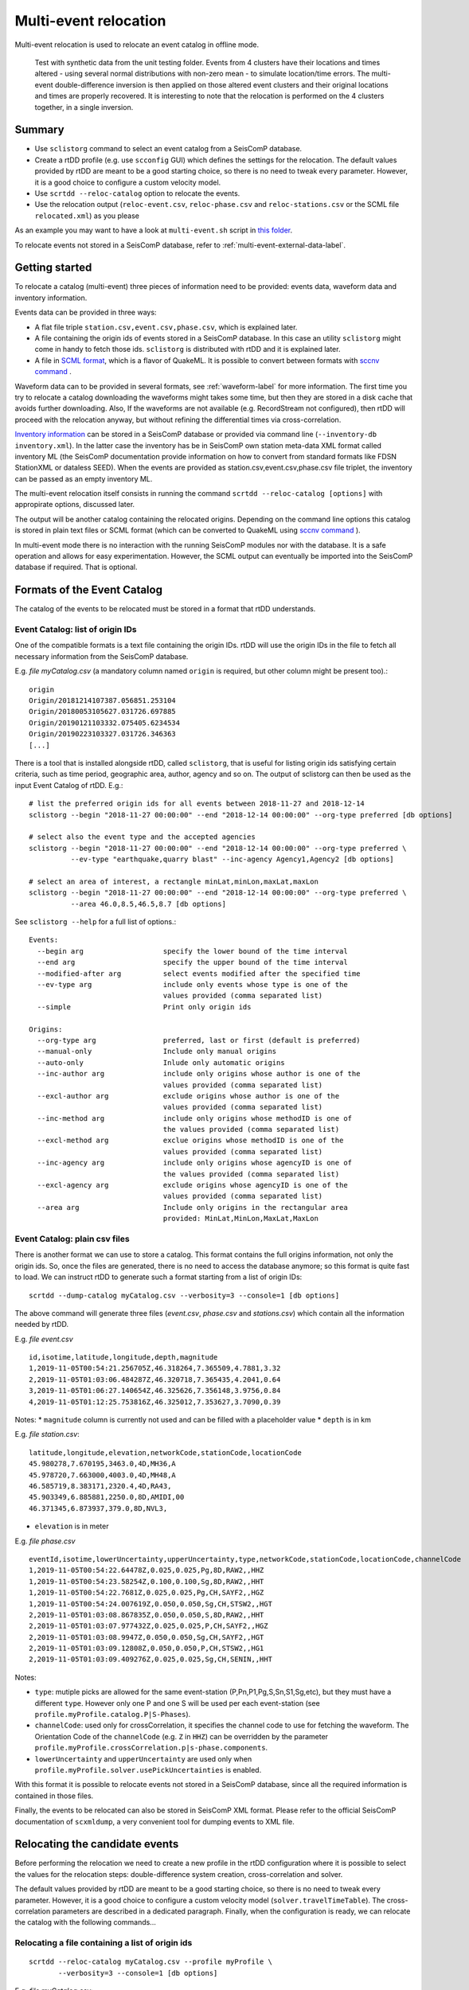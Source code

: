 .. _multi-event-label:

Multi-event relocation
======================

Multi-event relocation is used to relocate an event catalog in offline mode.

.. figure:: media/multiEventRelocationSyntDataExample.png
   :width: 800
   
   Test with synthetic data from the unit testing folder. Events from 4 clusters have their locations and times altered - using several normal distributions with non-zero mean - to simulate location/time errors. The multi-event double-difference inversion is then applied on those altered event clusters and their original locations and times are properly recovered. It is interesting to note that the relocation is performed on the 4 clusters together, in a single inversion.

-------
Summary
-------

* Use ``sclistorg`` command to select an event catalog from a SeisComP database.
* Create a rtDD profile (e.g. use ``scconfig`` GUI) which defines the settings for the relocation. The default values provided by rtDD are meant to be a good starting choice, so there is no need to tweak every parameter. However, it is a good choice to configure a custom velocity model.
* Use ``scrtdd --reloc-catalog`` option to relocate the events.
* Use the relocation output (``reloc-event.csv``, ``reloc-phase.csv`` and ``reloc-stations.csv`` or the SCML file ``relocated.xml``) as you please

As an example you may want to have a look at ``multi-event.sh`` script in `this folder <https://github.com/swiss-seismological-service/scrtdd/tree/master/scripts/>`_.

To relocate events not stored in a SeisComP database, refer to :ref:`multi-event-external-data-label`.


---------------
Getting started
---------------

To relocate a catalog (multi-event) three pieces of information need to be provided: events data, waveform data and inventory information.

Events data can be provided in three ways:

* A flat file triple ``station.csv,event.csv,phase.csv``, which is explained later.
* A file containing the origin ids of events stored in a SeisComP database. In this case an utility ``sclistorg`` might come in handy to fetch those ids. ``sclistorg`` is distributed with rtDD and it is explained later.
* A file in `SCML format <https://www.seiscomp.de/doc/base/glossary.html#term-SCML>`_, which is a flavor of QuakeML. It is possible to convert between formats with `sccnv command <https://www.seiscomp.de/doc/apps/sccnv.html>`_ .

Waveform data can to be provided in several formats, see :ref:`waveform-label` for more information. The first time you try to relocate a catalog downloading the waveforms might takes some time, but then they are stored in a disk cache that avoids further downloading. Also, If the waveforms are not available (e.g. RecordStream not configured), then rtDD will proceed with the relocation anyway, but without refining the differential times via cross-correlation. 

`Inventory information <https://www.seiscomp.de/doc/base/concepts/inventory.html>`_ can be stored in a SeisComP database or provided via command line (``--inventory-db inventory.xml``). In the latter case the inventory has be in SeisComP own station meta-data XML format called inventory ML (the SeisComP documentation provide information on how to convert from standard formats like FDSN StationXML or dataless SEED). When the events are provided as station.csv,event.csv,phase.csv file triplet, the inventory can be passed as an empty inventory ML.

The multi-event relocation itself consists in running the command ``scrtdd --reloc-catalog [options]`` with appropirate options, discussed later.

The output will be another catalog containing the relocated origins. Depending on the command line options this catalog is stored in plain text files or SCML format (which can be converted to QuakeML using `sccnv command <https://www.seiscomp.de/doc/apps/sccnv.html>`_ ).

In multi-event mode there is no interaction with the running SeisComP modules nor with the database. It is a safe operation and allows for easy experimentation. However, the SCML output can eventually be imported into the SeisComP database if required. That is optional.

----------------------------
Formats of the Event Catalog
----------------------------

The catalog of the events to be relocated must be stored in a format that rtDD understands.

Event Catalog: list of origin IDs
---------------------------------

One of the compatible formats is a text file containing the origin IDs. rtDD will use the origin IDs in the file to fetch all necessary information from the SeisComP database.

E.g. *file myCatalog.csv* (a mandatory column named ``origin`` is required, but other column might be present too).::

    origin
    Origin/20181214107387.056851.253104
    Origin/20180053105627.031726.697885
    Origin/20190121103332.075405.6234534
    Origin/20190223103327.031726.346363
    [...]
 

There is a tool that is installed alongside rtDD, called ``sclistorg``, that is useful for listing origin ids satisfying certain criteria, such as time period, geographic area, author, agency and so on. The output of sclistorg can then be used as the input Event Catalog of rtDD. E.g.::

    # list the preferred origin ids for all events between 2018-11-27 and 2018-12-14
    sclistorg --begin "2018-11-27 00:00:00" --end "2018-12-14 00:00:00" --org-type preferred [db options]

    # select also the event type and the accepted agencies
    sclistorg --begin "2018-11-27 00:00:00" --end "2018-12-14 00:00:00" --org-type preferred \
              --ev-type "earthquake,quarry blast" --inc-agency Agency1,Agency2 [db options]

    # select an area of interest, a rectangle minLat,minLon,maxLat,maxLon
    sclistorg --begin "2018-11-27 00:00:00" --end "2018-12-14 00:00:00" --org-type preferred \
              --area 46.0,8.5,46.5,8.7 [db options]

See ``sclistorg --help`` for a full list of options.::

    Events:
      --begin arg                   specify the lower bound of the time interval
      --end arg                     specify the upper bound of the time interval
      --modified-after arg          select events modified after the specified time
      --ev-type arg                 include only events whose type is one of the
                                    values provided (comma separated list)
      --simple                      Print only origin ids

    Origins:
      --org-type arg                preferred, last or first (default is preferred)
      --manual-only                 Include only manual origins
      --auto-only                   Inlude only automatic origins
      --inc-author arg              include only origins whose author is one of the
                                    values provided (comma separated list)
      --excl-author arg             exclude origins whose author is one of the
                                    values provided (comma separated list)
      --inc-method arg              include only origins whose methodID is one of
                                    the values provided (comma separated list)
      --excl-method arg             exclue origins whose methodID is one of the
                                    values provided (comma separated list)
      --inc-agency arg              include only origins whose agencyID is one of
                                    the values provided (comma separated list)
      --excl-agency arg             exclude origins whose agencyID is one of the
                                    values provided (comma separated list)
      --area arg                    Include only origins in the rectangular area
                                    provided: MinLat,MinLon,MaxLat,MaxLon


Event Catalog: plain csv files
------------------------------

There is another format we can use to store a catalog. This format contains the full origins information, not only the origin ids. So, once the files are generated, there is no need to access the database anymore; so this format is quite fast to load. We can instruct rtDD to generate such a format starting from a list of origin IDs::

    scrtdd --dump-catalog myCatalog.csv --verbosity=3 --console=1 [db options]

The above command will generate three files (*event.csv*, *phase.csv* and *stations.csv*) which contain all the information needed by rtDD. 

E.g. *file event.csv* ::

    id,isotime,latitude,longitude,depth,magnitude
    1,2019-11-05T00:54:21.256705Z,46.318264,7.365509,4.7881,3.32
    2,2019-11-05T01:03:06.484287Z,46.320718,7.365435,4.2041,0.64
    3,2019-11-05T01:06:27.140654Z,46.325626,7.356148,3.9756,0.84
    4,2019-11-05T01:12:25.753816Z,46.325012,7.353627,3.7090,0.39

Notes:
* ``magnitude`` column is currently not used and can be filled with a placeholder value
* ``depth`` is in km


E.g. *file station.csv*::

    latitude,longitude,elevation,networkCode,stationCode,locationCode
    45.980278,7.670195,3463.0,4D,MH36,A
    45.978720,7.663000,4003.0,4D,MH48,A
    46.585719,8.383171,2320.4,4D,RA43,
    45.903349,6.885881,2250.0,8D,AMIDI,00
    46.371345,6.873937,379.0,8D,NVL3,

* ``elevation`` is in meter

E.g. *file phase.csv* ::

    eventId,isotime,lowerUncertainty,upperUncertainty,type,networkCode,stationCode,locationCode,channelCode
    1,2019-11-05T00:54:22.64478Z,0.025,0.025,Pg,8D,RAW2,,HHZ
    1,2019-11-05T00:54:23.58254Z,0.100,0.100,Sg,8D,RAW2,,HHT
    1,2019-11-05T00:54:22.7681Z,0.025,0.025,Pg,CH,SAYF2,,HGZ
    1,2019-11-05T00:54:24.007619Z,0.050,0.050,Sg,CH,STSW2,,HGT
    2,2019-11-05T01:03:08.867835Z,0.050,0.050,S,8D,RAW2,,HHT
    2,2019-11-05T01:03:07.977432Z,0.025,0.025,P,CH,SAYF2,,HGZ
    2,2019-11-05T01:03:08.9947Z,0.050,0.050,Sg,CH,SAYF2,,HGT
    2,2019-11-05T01:03:09.12808Z,0.050,0.050,P,CH,STSW2,,HG1
    2,2019-11-05T01:03:09.409276Z,0.025,0.025,Sg,CH,SENIN,,HHT

Notes:

* ``type``: mutiple picks are allowed for the same event-station (P,Pn,P1,Pg,S,Sn,S1,Sg,etc), but they must have a different ``type``. However only one P and one S will be used per each event-station (see ``profile.myProfile.catalog.P|S-Phases``).
* ``channelCode``: used only for crossCorrelation, it specifies the channel code to use for fetching the waveform. The Orientation Code of the ``channelCode`` (e.g. ``Z`` in ``HHZ``) can be overridden by the parameter ``profile.myProfile.crossCorrelation.p|s-phase.components``.
* ``lowerUncertainty`` and ``upperUncertainty`` are used only when ``profile.myProfile.solver.usePickUncertainties`` is enabled. 

With this format it is possible to relocate events not stored in a SeisComP database, since all the required information is contained in those files.

Finally, the events to be relocated can also be stored in SeisComP XML format. Please refer to the official SeisComP  documentation of ``scxmldump``, a very convenient tool for dumping events to XML file.

-------------------------------
Relocating the candidate events
-------------------------------

Before performing the relocation we need to create a new profile in the rtDD configuration where it is possible to select the values for the relocation steps: double-difference system creation, cross-correlation and solver.

.. image:: media/configOverview.png
   :width: 800

The default values provided by rtDD are meant to be a good starting choice, so there is no need to tweak every parameter. However, it is a good choice to configure a custom velocity model (``solver.travelTimeTable``). The cross-correlation parameters are described in a dedicated paragraph. Finally, when the configuration is ready, we can relocate the catalog with the following commands...

Relocating a file containing a list of origin ids
-------------------------------------------------

::

    scrtdd --reloc-catalog myCatalog.csv --profile myProfile \
           --verbosity=3 --console=1 [db options] 

E.g. *file myCatalog.csv*::

    origin
    Origin/20181214107387.056851.253104
    Origin/20180053105627.031726.697885
    [...]


Relocating the station.csv,event.csv,phase.csv triplet
------------------------------------------------------

::

    # station.csv,event.csv,phase.csv are generated with `scrtdd --dump-catalog`
    scrtdd --reloc-catalog station.csv,event.csv,phase.csv --profile myProfile \
           --verbosity=3 --console=1 [db options] 

Relocating a XML/SCML file
--------------------------

Events are stored in a `SCML format <https://www.seiscomp.de/doc/base/glossary.html#term-SCML>`_. It is possible to convert between different formats with `sccnv command <https://www.seiscomp.de/doc/apps/sccnv.html>`_::

    # events.xml contais the events data (scxmldump command)
    # myCatalog.csv contains the origin ids inside events.xml we want relocate
    scrtdd --reloc-catalog myCatalog.csv --ep events.xml --profile myProfile \
           --verbosity=3 --console=1 [db options] 


.. _multi-event-external-data-label:

Relocating external data
------------------------

The easiest way to relocate external (non SeisComP) data is to provide the event catalog in the ``station.csv,event.csv,phase.csv`` file triplet format explained above. Alternatively it can be converted from a standard QuakeML to SeisComP ML using `sccnv command <https://www.seiscomp.de/doc/apps/sccnv.html>`_.
The waveform data can to be provided via ``-I RecordStream`` command line option, which support several formats (see :ref:`waveform-label` for more details).
The inventory can be provided via command line ``--inventory-db inventory.xml``. The inventory has be in SeisComP own format called inventory ML, (the SeisComP documentation provide information on how to convert from standard formats like FDSN StationXML or dataless SEED). When the events are provided as station.csv,event.csv,phase.csv file triplet, the inventory can be passed as an empty inventory ML.

Relocating a catalog in **"station.csv,event.csv,phase.csv"** file triplet format. In this example the data is stored in sds miniseed archive::

    scrtdd --reloc-catalog station.csv,event.csv,phase.csv --profile myProfile \
           -I sdsarchive:///home/sysop/seiscomp/var/lib/archive \
           --inventory-db inventory.xml \
           --verbosity=3 --console=1

The inventory can optionally be empty, which is not an issue if the cross-correlation is not enabled. However when the cross-correlation is used there is a restriction on the selection of the componets to be used for P and S (`crossCorrelation.p-phase.components` and `crossCorrelation.s-phase.components`): with an empty inventory rtDD doesn't know the orientation of the sensor components and for this reason the special waveform transformations (rotation to the Transversal/Radial component, L2 norm of the horizontal components) become unavailable and should not be selected. Only real componets should be selected instead (e.g. Z, E, N, 1, 2, 3).

This is an **empty inventory**::

    <?xml version="1.0" encoding="UTF-8"?>
    <seiscomp xmlns="http://geofon.gfz-potsdam.de/ns/seiscomp3-schema/0.11" version="0.11">
      <Inventory>
      </Inventory>
    </seiscomp>

Relocating a catalog in **SCML format** (the inventory is always required). The catalog and inventory were downloaded from FDSN and converted to SeisComP ML. The waveform data is fetched from FDSN::

    # myCatalog.csv contains the origin ids inside events.xml we want relocate
    scrtdd --reloc-catalog myCatalog.csv --ep events.xml --profile myProfile \
           -I fdsnws://service.iris.edu:80/fdsnws/dataselect/1/query  \
           --inventory-db inventory.xml \
           --verbosity=3 --console=1


.. _multi-event-relocation-process-label:

------------------
Relocation Process
------------------

From a high level view the Multi-Event relocation performed by rtDD consists of few sequential steps:

* clustering of the input events,  where independent clusters are identified and separated for the subsequent processing steps
* differential time refinement via cross-correlation (:ref:`xcorr-event-label`).
* the double-difference system creation
* the double-difference system inversion

The clustering algorithm defines which event is connect to which other using configurable settings such as maximum distance and the minimum number of phases at common stations. Events are part of the same cluster if they are directly connected through a phase at a common station of if there is a path of linked events between them. If that is not the case, the event belongs to a separate clusters. Each cluster is then relocated independently. 

rtDD relocates each cluster by building and solving a double-difference system that includes every event pair and their phases selected during the clustering algorithm. We recall from the Waldhauser & Ellsworth's paper that the double-difference system is defined in matrix form as:

.. math:: WGm = Wd
   :label: dd-system-label

where **G** defines a matrix of size M x 4N (M, number of double-difference equations; N, number of events) containing the partial derivatives, **d** is the data vector of size M containing the double-differences, **m** is a vector of length 4N, :math:`[\Delta x, \Delta y, \Delta z, \Delta \tau]^T`, containing the changes in hypocentral parameters we wish to determine, and *W* is a diagonal matrix of size M x M to weight each equation.

To build the system, rtDD creates an equation for each phase k a pair of events i and j have at a common station. This is done for every event pair in a cluster. The equation is defined as:

.. math:: \frac{\partial t_k^i}{\partial m} \Delta m^i  - \frac{\partial t_k^j}{\partial m} \Delta m^j = dr_k^{ij}
   :label: dd-equation-label

One side of the equation contains the double-difference :math:`dr_k^{ij}` and on the other side the partial derivatives :math:`\frac{\partial t_k}{\partial m}` and hypocerter changes :math:`\Delta m` (:math:`\Delta x, \Delta y, \Delta z, \Delta \tau`) we want to compute for the two paired events i and j so that the observed differential times equal the computed ones at a common station.

The double-difference is defined as:

.. math:: dr_k^{ij} = (t_k^i - t_k^j)^{observed} - (t_k^i - t_k^j)^{calculated}
   :label: dd-label

and t is the travel time for the phase k for the events i and j. The observed differential time can then be computed as the difference in phase travel times using the observed picks or it can be the cross-correlation lag between the phase waveforms. The calculated travel time is the difference of the theoretical phase travel times computed using a velocity model.

The partial derivatives and hypocenter changes part of the equation :eq:`dd-equation-label` can be written in full as:

.. math::

   \frac{\partial t_k^i}{\partial m} \Delta m^i  - \frac{\partial t_k^j}{\partial m} \Delta m^j &= \frac{\partial t_k^i}{\partial x} \Delta x^i  + \frac{\partial t_k^i}{\partial y} \Delta y^i  +\frac{\partial t_k^i}{\partial z} \Delta z^i  + \Delta \tau^i - \\
   & \frac{\partial t_k^j}{\partial x} \Delta x^j  - \frac{\partial t_k^j}{\partial y} \Delta y^j  - \frac{\partial t_k^j}{\partial z} \Delta z^j  - \Delta \tau^j


In order to compute the partial derivatives and the calculated differential travel times a velocity model is required. To avoid the run time computational costs of ray tracing during the inversion, rtDD is designed to support precomputed travel time tables (including velocity at source and take-off angle). See :ref:`ttt-label`.

The solution of the double-difference system as defined in :eq:`dd-system-label` is the set of hypocenters changes (latitude, longitude, depth and time) that minimizes the difference between the observed and the calculated differential times. That is, each event absolute location is moved so that its relative position with respect with the other events minimizes the double-difference residuals.

This solution is achieved through an iterative process. An initial double-difference system is built and solved starting from the catalog events locations, the hypocenters are then updated based on the inversion solution and the process continues by building a new system and solving it again multiple times. This is repeated until a configured number of iterations is reached, usually between 10 and 20. At each iteration the solver also down-weighs the equations accordingly to their equation residuals (the down-weighing function follows what described in the Waldhauser & Ellsworth's paper). The apriori equation weights can also be configured to allow cross-correlated differential times to have higher weigh than differential times computed from absolute pick time difference and/or to take into account the pick time uncertainty. Differently to what described in Waldhauser & Ellsworth's paper the equations are not down-weighed by their inter-event distance. This is because the errors introduced by further events are already accounted for by the down-weighing by residuals: distant events have higher residuals than closer ones.

The actual solution of the double-difference system at each iteration is achieved via a least square approach. rtDD can use both LSQR (by Chris Paige, Michael Saunders) or LSMR (by David Fong, Michael Saunders) algorithms, which both can solve sparse and dense linear equations and linear least-squares problems. rtDD doesn't offer an option to solve the system via Singular Value Decomposition, mainly due to the computational constraints of this method, which prevent it from being applied to large datasets.


.. _absolute-plus-relative-label:

------------------------------------------------
Solving for both absolute and relative locations
------------------------------------------------

If an absolute location method searches for the location that better explains a set of arrival times, then a double-difference location method searches for the event locations that better explains the difference in arrival times between pair of events. Since this latter method does not take into consideration absolute arrival times, but only their difference, the inversion is susceptible to a possible shift of the event cluster: the locations of the events relative to each others improve (the cluster shape), but the centroid of the cluster might shift with respect to its true location.

To compensate for this effect Waldhauser & Ellsworth offer two solutions. The first is to add four additional equations to the double-difference system - one for each coordinate direction and one for the origin time - that constrain to zero the mean shift of all the hypocenters during the inversion. Since this method is computationally efficient is also well suited for a SVD solver. However for a least-square approach, such as the one used by rtDD, Waldhauser & Ellsworth make use of regularization, that is a damped least-squares approach. The damping factor forces the solver to find the solution that not only minimizes the double-difference residuals, but also the changes to the hypocenters, preventing huge shifts in absolute locations. The damping factor also has the benefit of working on ill-conditioned systems. The effect of both techniques is that the relocated cluster centroid is placed more or less in what was the average location of the cluster events before the inversion.

rtDD implements the second approach, since its solver is least squares based. The double-difference system :eq:`dd-system-label` with the inclusion of the damping factor :math:`\lambda` and the identity matrix I, of size 4N x 4N - with N being the number of events, then becomes:

.. math:: \begin{vmatrix} W G \\ \lambda I \\ \end{vmatrix} m  = \begin{vmatrix} W d \\ 0 \\ \end{vmatrix}
   :label: dd-damped-system-label


An empirical approach to find the optimal damping factor value is to start with a very low value to observe the pure relative locations of the cluster(s) and then increase the value until the overlall RMS (travel time table RMS) is equal or better than what it was before the inversion. The process is usually not a trade-off and the final solution improves both the residuals of the double-difference system (relative location/cluster shape) and the travel time RMS (absolute location of the clusters).

.. _inclusion-tt-residual-label:

Inclusion of absolute travel time residuals in the double-difference system
---------------------------------------------------------------------------

rtDD includes an option that results in a modified double-difference system where both absolute and relative locations are taken into consideration. Solving such a system results in positioning the event cluster(s) in the absolute location that minimizes the overall  absolute travel time residuals (the average rms of all events in the cluster(s)) while positioning the events relative to each others so that their double-differences are minimized too, as it happens in the classic double-difference inversion. This variation of the double-difference system comes from the observation that the changes in absolute travel time residuals are known during the inversions and hence they can be constrained to be zero. The equation :eq:`dd-equation-label` contains the travel time change for the phase k, :math:`\frac{\partial t_k}{\partial m} \Delta m`. We can then include an equation in the double-difference system for every phase k of every event i that forces that travel time change to be equal to the travel time residual:


.. math::  \frac{\partial t_k^i}{\partial m} \Delta m^i = (t_k^i)^{observed} - (t_k^i)^{calculated} = r_k^i
   :label: rms-equation-label

The double-difference system :eq:`dd-damped-system-label` then becomes:

.. math:: \begin{vmatrix} W G \\ \omega K \\ \lambda I \\ \end{vmatrix} m  = \begin{vmatrix} W d \\ \omega r \\ 0 \\ \end{vmatrix} 
   :label: dd-damped-rms-system-label

Where K is a diagonal matrix containing the partial derivatives, r is the vector containing the absolute travel time residuals and :math:`\omega` is a scalar defining the weight we want to give to these new equations to balance their importance w.r.t. the double-difference residuals. If the sum of all the phases of all events in the system is Z, then K size is Z x Z and r size is Z. It is worth noting that in such a system, the damping factor :math:`\lambda` loses its importance and it can be set to 0 or a very low value.

In practice we have observed that, with this modified double-difference system, the relocated cluster(s) are virtually the same, but their centroid(s) are shifted to the location that decreases the average RMS of all events in the cluster(s).


----------------------
Evaluating the results
----------------------

Independently on how the input events are provided, rtDD will output a set of files *reloc-event.csv*, *reloc-phase.csv* and *reloc-stations.csv*, these contain the relocated catalog and additional statistical information.  Also, enabling the ``scrtdd.saveProcessingFiles`` option makes rtDD generates multiple information files inside ``scrtdd.workingDirectory``, including a copy of the log file.

To be good, the new locations must improve the relative locations (the residuals of the double-difference system should have decreased after the inversion), without introducing absolute location errors (the events RMS should not have increased - if that is the case the damping factor was too low) or even improving the absolute locations (if the ``absoluteLocationConstraint`` option was used). We can verify those conditions looking at the logs, where the solver prints, at each iteration, the residuals of the double-difference system and the absolute travel time RMS of the events. 

The *reloc-event.csv* file contains even more detailed information, which allows to plot the distribution of DD residuals and events RMS before and after the catalog relocation (see columns ``startRms``, ``finalRms``, ``dd_startResidualMedian``, ``dd_startResidualMAD``, ``dd_finalResidualMedian``, ``dd_finalResidualMAD`` where MAD is Median Absolute Deviation).

Log files are located in ~/.seiscomp/log/scrtdd.log, or alternatively, when running rtDD from the command line, the following options can be used to see the logs on the console::

    scrtdd [some options] --verbosity=3 --console=1

Verbosity 3 should be preferred to level 4, since the debug level 4 makes the logs hard to read due to the huge amount of information.

A typical *multi-event* relocation log looks like the following::

    [info] Loading profile myProfile
    [info] Profile myProfile loaded into memory
    [info] Starting DD relocator in multiple events mode
    [info] Selecting Catalog Neighbouring Events 
    [info] Searching for not connected clusters...
    [info] Found 3 event clusters
    [info] Relocating cluster 1 (8302 events)
    [info] Computing differential times via cross-correlation...
    [...] 
          ...wait for cross-correlation to complete...
    [...]
    [info] Catalog waveform data: waveforms downloaded 0, not available 273, loaded from disk cache 195652. Waveforms with SNR too low 28811
    [info] Cross-correlation performed 1126058 (P phase 58%, S phase 42%), skipped 631012 (36%)
    [info] Cross-correlation success (coefficient above threshold) 49% (556258/1126058). Successful P 56% (367483/653253). Successful S 40% (188775/472805)
    [info] Building and solving double-difference system...
    [...]
         ...details of the DD residuals and event RMS for each iteration of the solver...
    [...]
    [info] Successfully relocated 8243 events, RMS median 0.3294 [sec] median absolute deviation 0.0558 [sec]
    [info] Events RMS before relocation: median 0.3480 median absolute deviation 0.0637

    [info] Relocating cluster 2 (83 events)
    [...]

    [info] Relocating cluster 3 (1583 events)
    [...] 


Verifying DD system residuals and absolute RMS
----------------------------------------------

The relevant part for the evaluation of the double-difference inversion is the following:

.. image:: media/qc1.png
   :width: 800

We can clearly see how the DD residuals decrease at each iteration and how they are related to the inter-event distance: the close the events the lower the residuals.
Also, the absolute travel time RMS didn't worsen, it slightly improved. That confirms we didn't introduce absolute location errors in the cluster position during the inversion.


Verifying relative locations with cross-correlation
---------------------------------------------------

An independent method to evalute the correctness of the relative locations is to use the cross-correlation results. Since the waveforms similarity is  indicative of the proximity of the events, that information can used to compare the cross-correlation results by inter-event distance before and after the double-difference inversion, see :ref:`xcorr-event-label` (to avoid recomputing cross-correlations pass the `xcorr.csv` file generated by the relocation, see :ref:`reusing-xcorr-label`).
::

    scrtdd --eval-xcorr station.csv,event.csv,phase.csv --profile myProfile --verbosity=3 --console=1 [--xcor-cache xcorr.csv]

.. image:: media/qc2a.png
   :align: center

::

    scrtdd --eval-xcorr station.csv,reloc-event.csv,phase.csv --profile myProfile --verbosity=3 --console=1 [--xcor-cache xcorr.csv]

.. image:: media/qc2b.png
   :align: center


Verifying the absolute location of the events
---------------------------------------------

rtDD computes the RMS after (``finalRms`` column in *reloc-event.csv* file) but also before (``startRms`` column in *reloc-event.csv* file) the relocation. The computation of the initial RMS is required for a sensible comparison of RMSs. Each locator (scautoloc, scanloc, screloc, nonlinloc, scrtdd, etc) computes the RMS with a travel time table that might not be the same as rtDD. Moreover, a locator might apply a specific logic to the RMS computation, which prevents a comparison across locators. For example NonLinLoc locator weighs the residuals by pick weight, and the weighting scheme is decided by NonLinLoc, making the resulting RMS unsuitable for comparison.

Plotting ``startRms`` and ``finalRms`` allows for a sensible comparison of the absolute location of the relocated cluster(s).

.. image:: media/qc3.png
   :align: center

--------------
Useful options
--------------

In addition to the options we have already seen, there are also some other useful ones.

``--xmlout`` option can be used in combination with ``--reloc-catalog`` to generate a XML output, which is useful to later insert the relocated catalog in a SeisComP database (e.g. scdb command).

E.g.::

    scrtdd --reloc-catalog myCatalog.csv --profile myProfile \
           --verbosity=3 --console=1 [db options]
           --xmlout > relocated-catalog.xml


``--merge-catalogs`` and ``--merge-catalogs-keepid`` are useful to merge several catalogs into a single one. 

::

    scrtdd --merge-catalogs station1.csv,event1.csv,phase1.csv,station2.csv,event2.csv,phase2.csv

``--xcorr-cache`` option allows to reuse precomputed cross-correlations, see :ref:`reusing-xcorr-label`.

``--dump-clusters`` option allows to dump the catalog clusters that rtDD finds accordingly with the profile options.

Here is a list of all the options we have seen so far::
    
    scrtdd --help

    Mode:

      --reloc-catalog arg                   Relocate the catalog passed as argument
                                            in multi-event mode. The input can be a
                                            single file (containing seiscomp origin
                                            ids) or a file triplet 
                                            (station.csv,event.csv,phase.csv). For 
                                            events stored in a XML files add the 
                                            --ep option. Use in combination with 
                                            --profile

      --ep arg                              Event parameters XML file for offline 
                                            processing of contained origins 
                                            (implies --test option). Each contained
                                            origin will be processed in 
                                            signle-event mode unless 
                                            --reloc-catalog is provided, which 
                                            enable multi-event mode.

      --dump-clusters arg                   Find clusters in the catalog passed as 
                                            argument and save them in the working 
                                            directory.The catalog can be a single 
                                            file (containing seiscomp origin ids) 
                                            or a file triplet (station.csv,event.cs
                                            v,phase.csv). Use in combination with 
                                            --profile. The clusters will be saved 
                                            into the working directory

    ModeOptions:

      --profile arg                         To be used in combination with other 
                                            options: select the profile 
                                            configuration to use

      --xcorr-cache arg                     Specify a file containing precomputed 
                                            cross-correlation values

      --xmlout                              Enable XML output when combined with 
                                            --reloc-catalog or --oring-id options 

    Catalog:

      --dump-catalog arg                    Dump the seiscomp event/origin id file 
                                            passed as argument into a catalog file 
                                            triplet (station.csv,event.csv,phase.cs
                                            v).

      --merge-catalogs arg                  Merge in a single catalog all the 
                                            catalog file triplets 
                                            (station1.csv,event1.csv,phase1.csv,sta
                                            tion2.csv,event2.csv,phase2.csv,...) 
                                            passed as arguments.

      --merge-catalogs-keepid arg           Similar to the --merge-catalogs option 
                                            but events keep their ids. If multiple 
                                            events share the same id, subsequent 
                                            events will be discarded.

